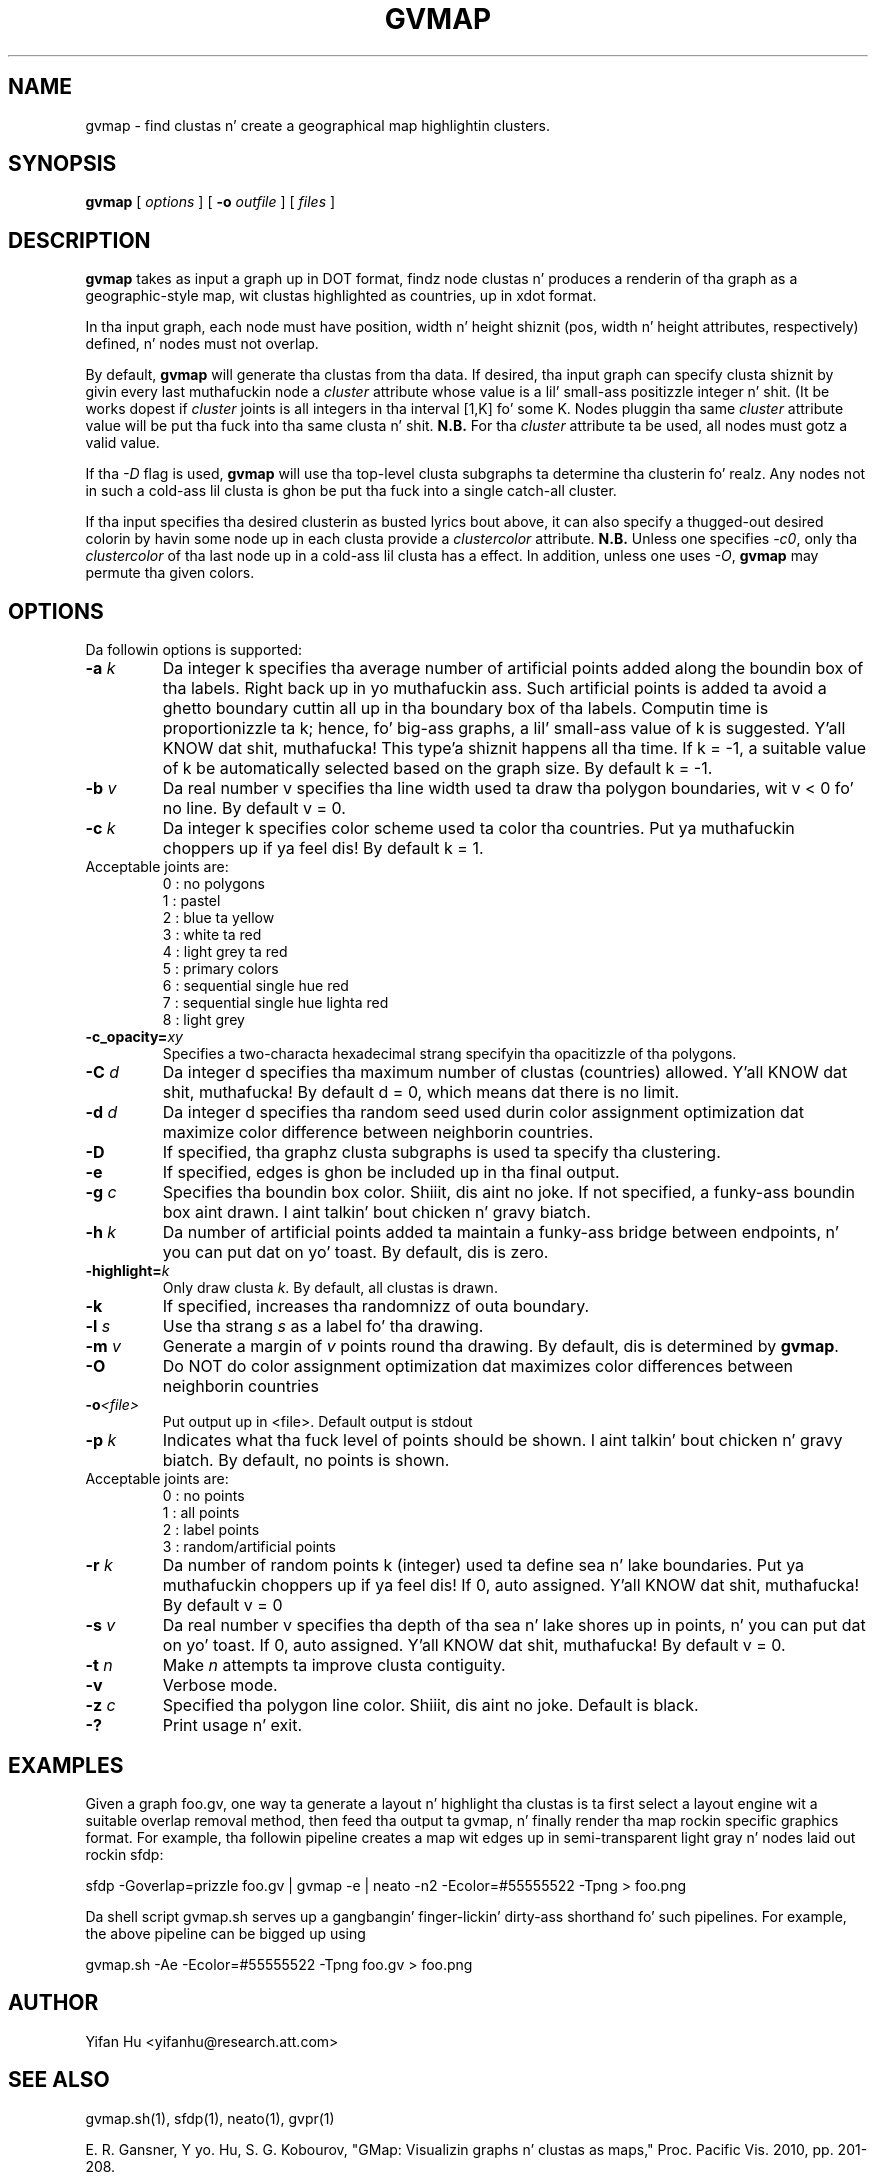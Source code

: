.de TQ
.  br
.  ns
.  TP \\$1
..
.TH GVMAP 1 "3 March 2011"
.SH NAME
gvmap \- find clustas n' create a geographical map highlightin clusters.
.SH SYNOPSIS
.B gvmap
[
.I options
]
[
.BI \-o
.I outfile
]
[ 
.I files
]
.SH DESCRIPTION
.B gvmap
takes as input a graph up in DOT format, findz node clustas n' produces a renderin of tha graph as a geographic-style map, wit clustas highlighted
as countries, up in xdot format.
.P
In tha input graph, each node must have position, width n' height shiznit (pos, width n' height attributes, 
respectively) defined, n' nodes must not overlap.
.P
By default, 
.B gvmap
will generate tha clustas from tha data. If desired, tha input graph can specify
clusta shiznit by givin every last muthafuckin node a \fIcluster\fP attribute whose value is
a lil' small-ass positizzle integer n' shit. (It be works dopest if \fIcluster\fP joints is all integers
in tha interval [1,K] fo' some K. Nodes pluggin tha same \fIcluster\fP attribute value will 
be put tha fuck into tha same clusta n' shit. \fBN.B.\fP For tha \fIcluster\fP attribute ta be used,
all nodes must gotz a valid value.
.P
If tha \fI-D\fP flag is used, 
.B  gvmap
will use tha top-level clusta subgraphs ta determine tha clusterin fo' realz. Any nodes not in
such a cold-ass lil clusta is ghon be put tha fuck into a single catch-all cluster.
.P
If tha input specifies tha desired clusterin as busted lyrics bout above, it can also
specify a thugged-out desired colorin by havin some node up in each clusta provide a
\fIclustercolor\fP attribute. \fBN.B.\fP Unless one specifies \fI-c0\fP, only tha \fIclustercolor\fP
of tha last node up in a cold-ass lil clusta has a effect. In addition, unless one uses \fI-O\fP, \fBgvmap\fP may
permute tha given colors.
.SH OPTIONS
Da followin options is supported:
.TP
.BI \-a " k"
Da integer k specifies tha average number of artificial points added along 
the boundin box of tha labels. Right back up in yo muthafuckin ass. Such artificial points is added ta avoid 
a ghetto boundary cuttin all up in tha boundary box of tha labels. Computin 
time is proportionizzle ta k; hence, fo' big-ass graphs, a lil' small-ass value of k is 
suggested. Y'all KNOW dat shit, muthafucka! This type'a shiznit happens all tha time. If k = -1, a suitable value of k be automatically selected based on 
the graph size. By default k = -1.
.TP
.BI \-b " v"
Da real number v specifies tha line width used ta draw tha polygon boundaries, wit v < 0 fo' no line. By default v = 0.
.TP
.BI \-c " k"
Da integer k specifies color scheme used ta color tha countries. Put ya muthafuckin choppers up if ya feel dis! By default k = 1.
.TP
   Acceptable joints are:
   0 : no polygons
   1 : pastel
   2 : blue ta yellow
   3 : white ta red
   4 : light grey ta red
   5 : primary colors
   6 : sequential single hue red
   7 : sequential single hue lighta red
   8 : light grey
.TP
.BI \-c_opacity= xy
Specifies a two-characta hexadecimal strang specifyin tha opacitizzle of tha polygons.
.TP
.BI \-C " d"
Da integer d specifies tha maximum number of clustas (countries) allowed. Y'all KNOW dat shit, muthafucka! By default d = 0, which means dat there is no limit.
.TP
.BI \-d " d"
Da integer d specifies tha random seed used durin color assignment optimization dat maximize color difference between neighborin countries.
.TP
.BI \-D
If specified, tha graphz clusta subgraphs is used ta specify tha clustering.
.TP
.BI \-e
If specified, edges is ghon be included up in tha final output.
.TP
.BI \-g " c"
Specifies tha boundin box color. Shiiit, dis aint no joke. If not specified, a funky-ass boundin box aint drawn. I aint talkin' bout chicken n' gravy biatch. 
.TP
.BI \-h " k"
Da number of artificial points added ta maintain a funky-ass bridge between endpoints, n' you can put dat on yo' toast. By default, dis is zero.
.TP
.BI \-highlight= k
Only draw clusta \fIk\fP. By default, all clustas is drawn.
.TP
.BI \-k 
If specified, increases tha randomnizz of outa boundary.
.TP
.BI \-l " s"
Use tha strang \fIs\fP as a label fo' tha drawing.
.TP
.BI \-m " v"
Generate a margin of \fIv\fP points round tha drawing. By default, dis is determined by \fBgvmap\fP.
.TP
.BI \-O  
Do NOT do color assignment optimization dat maximizes color differences between neighborin countries
.TP
.BI \-o <file> 
Put output up in <file>. Default output is stdout
.TP
.BI \-p " k"
Indicates what tha fuck level of points should be shown. I aint talkin' bout chicken n' gravy biatch. By default, no points is shown.
.TP
   Acceptable joints are:
   0 : no points
   1 : all points
   2 : label points
   3 : random/artificial points
.TP
.BI \-r " k"
Da number of random points k (integer) used ta define sea n' lake boundaries. Put ya muthafuckin choppers up if ya feel dis! If 0, auto assigned. Y'all KNOW dat shit, muthafucka! By default v = 0
.TP
.BI \-s " v"
Da real number v specifies tha depth of tha sea n' lake shores up in points, n' you can put dat on yo' toast. If 0, auto assigned. Y'all KNOW dat shit, muthafucka! By default v = 0.
.TP
.BI \-t " n"
Make \fIn\fP attempts ta improve clusta contiguity.
.TP
.BI \-v 
Verbose mode.
.TP
.BI \-z " c" 
Specified tha polygon line color. Shiiit, dis aint no joke. Default is black.
.TP
.BI \-? 
Print usage n' exit.
.SH EXAMPLES
.PP
Given a graph foo.gv, one way ta generate a layout n' highlight tha clustas 
is ta first select a layout engine wit a suitable overlap removal method, then 
feed tha output ta gvmap, n' finally render tha map rockin specific graphics 
format. For example, tha followin pipeline
creates a map wit edges up in semi-transparent light gray n' nodes laid 
out rockin sfdp:
.PP
sfdp -Goverlap=prizzle foo.gv | gvmap -e | neato -n2 -Ecolor=#55555522 -Tpng > foo.png
.PP
Da shell script gvmap.sh serves up a gangbangin' finger-lickin' dirty-ass shorthand fo' such pipelines. For example, the
above pipeline can be  bigged up  using
.PP
gvmap.sh -Ae -Ecolor=#55555522 -Tpng foo.gv > foo.png


.SH AUTHOR
Yifan Hu <yifanhu@research.att.com>
.SH "SEE ALSO"
.PP
gvmap.sh(1), sfdp(1), neato(1), gvpr(1)
.PP
E. R. Gansner, Y yo. Hu, S. G. Kobourov, "GMap: Visualizin graphs n' clustas as maps," Proc. Pacific Vis. 2010, pp. 201\(hy208.
